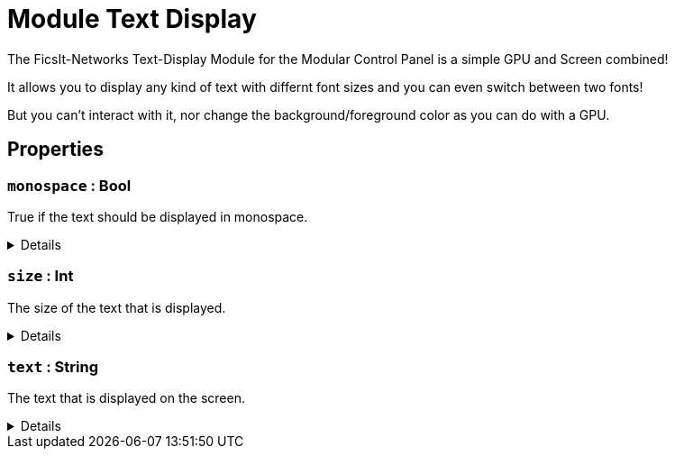= Module Text Display
:table-caption!:

The FicsIt-Networks Text-Display Module for the Modular Control Panel is a simple GPU and Screen combined!

It allows you to display any kind of text with differnt font sizes and you can even switch between two fonts!

But you can't interact with it, nor change the background/foreground color as you can do with a GPU.

// tag::interface[]

== Properties

// tag::func-monospace-title[]
=== `monospace` : Bool
// tag::func-monospace[]

True if the text should be displayed in monospace.

[%collapsible]
====
[cols="1,5a",separator="!"]
!===
! Flags ! +++<span style='color:#bb2828'><i>RuntimeSync</i></span> <span style='color:#bb2828'><i>RuntimeParallel</i></span> <span style='color:#bb2828'><i>RuntimeAsync</i></span>+++

! Display Name ! Monospace
!===
====
// end::func-monospace[]
// end::func-monospace-title[]
// tag::func-size-title[]
=== `size` : Int
// tag::func-size[]

The size of the text that is displayed.

[%collapsible]
====
[cols="1,5a",separator="!"]
!===
! Flags ! +++<span style='color:#bb2828'><i>RuntimeSync</i></span> <span style='color:#bb2828'><i>RuntimeParallel</i></span> <span style='color:#bb2828'><i>RuntimeAsync</i></span>+++

! Display Name ! Size
!===
====
// end::func-size[]
// end::func-size-title[]
// tag::func-text-title[]
=== `text` : String
// tag::func-text[]

The text that is displayed on the screen.

[%collapsible]
====
[cols="1,5a",separator="!"]
!===
! Flags ! +++<span style='color:#bb2828'><i>RuntimeSync</i></span> <span style='color:#bb2828'><i>RuntimeParallel</i></span> <span style='color:#bb2828'><i>RuntimeAsync</i></span>+++

! Display Name ! Text
!===
====
// end::func-text[]
// end::func-text-title[]

// end::interface[]

